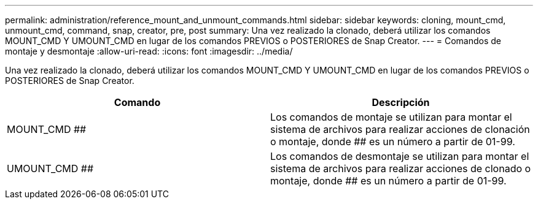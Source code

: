 ---
permalink: administration/reference_mount_and_unmount_commands.html 
sidebar: sidebar 
keywords: cloning, mount_cmd, unmount_cmd, command, snap, creator, pre, post 
summary: Una vez realizado la clonado, deberá utilizar los comandos MOUNT_CMD Y UMOUNT_CMD en lugar de los comandos PREVIOS o POSTERIORES de Snap Creator. 
---
= Comandos de montaje y desmontaje
:allow-uri-read: 
:icons: font
:imagesdir: ../media/


[role="lead"]
Una vez realizado la clonado, deberá utilizar los comandos MOUNT_CMD Y UMOUNT_CMD en lugar de los comandos PREVIOS o POSTERIORES de Snap Creator.

|===
| Comando | Descripción 


 a| 
MOUNT_CMD ##
 a| 
Los comandos de montaje se utilizan para montar el sistema de archivos para realizar acciones de clonación o montaje, donde ## es un número a partir de 01-99.



 a| 
UMOUNT_CMD ##
 a| 
Los comandos de desmontaje se utilizan para montar el sistema de archivos para realizar acciones de clonado o montaje, donde ## es un número a partir de 01-99.

|===
